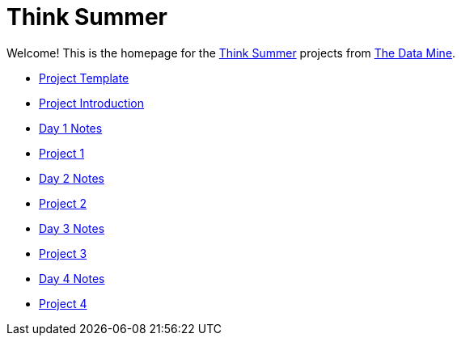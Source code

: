= Think Summer

Welcome! This is the homepage for the https://www.purdue.edu/thinksummer/[Think Summer] projects from https://datamine.purdue.edu[The Data Mine].

* xref:summer-2023-project-template.adoc[Project Template]
* xref:summer-2023-project-introduction.adoc[Project Introduction]
* xref:summer-2023-day1-notes.adoc[Day 1 Notes]
* xref:summer-2023-project-01.adoc[Project 1]
* xref:summer-2023-day2-notes.adoc[Day 2 Notes]
* xref:summer-2023-project-02.adoc[Project 2]
* xref:summer-2023-day3-notes.adoc[Day 3 Notes]
* xref:summer-2023-project-03.adoc[Project 3]
* xref:summer-2023-day4-notes.adoc[Day 4 Notes]
* xref:summer-2023-project-04.adoc[Project 4]

